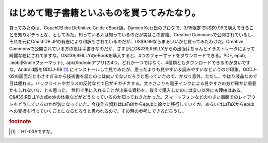 ﻿はじめて電子書籍といふものを買うてみたなり。
############################################


買ってみたのは、CouchDB the Definitive Guide eBook版。Damien Katz氏のブログで、3/15限定でUS$9.99で購入できることを知りポチッとな、としてみた。知っている人は知っているのだが実はこの書籍、Creative Commonsで公開されているし、それを元にCouchDB JPの有志により和訳もされているのだが、US$9.99ならまぁいいかと買ってみたわけだ。Creative Commonsで公開されている方の絵は手書きなのだが、さすがにO&#39;REILLYからの出版はちゃんとイラストレータによって綺麗な絵にされてますな。O&#39;REILLYのeBookを購入すると、4つのフォーマットをダウンロードできる。PDF, epub, .mobi(Kindleフォーマット), .apk(Androidアプリ)の4つ。どれか一つではなく、4種類ともダウンロードできるのが良いですな。Android版をGDDJ-09 [#]_ にインストールして見てみたが、思ったよりも見やすい＆読みやすいなというのが印象。GDDJ-09の画面だと小さすぎるから技術書を読むのには向いてないだろうと思っていたので、かなり意外。ただし、やはり液晶なので目は疲れる。バックライトやガラスの反射などで目がチカチカする。大きさよりも電子インクによる見やすさの方が確かに重要かもしれないな、とも思った。
無料で手に入れることが出来る資料を、敢えて購入したのには安い以外にも理由はある。O&#39;REILLYのeBookの体裁などがどうなっているのか知っておきたかった。スマートフォンなどの小さい画面でのレイアウトをどうしているのかが気になっていた。今後作る資料はLaTeXからepubに徐々に移行していくか、あるいはLaTeXからepubへの変換を行っていくことになるだろうと思われるので、その時の参考にできるだろうし。


.. rubric:: footnote

.. [#] ：HT-03Aですな。



.. author:: mkouhei
.. categories:: CouchDB, gadget, computer, 
.. tags::


